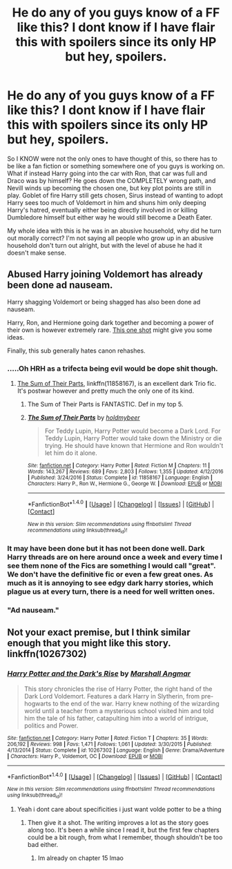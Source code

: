 #+TITLE: He do any of you guys know of a FF like this? I dont know if I have flair this with spoilers since its only HP but hey, spoilers.

* He do any of you guys know of a FF like this? I dont know if I have flair this with spoilers since its only HP but hey, spoilers.
:PROPERTIES:
:Author: GayShitPoster
:Score: 5
:DateUnix: 1514696954.0
:DateShort: 2017-Dec-31
:FlairText: Fic Search
:END:
So I KNOW were not the only ones to have thought of this, so there has to be like a fan fiction or something somewhere one of you guys is working on. What if instead Harry going into the car with Ron, that car was full and Draco was by himself? He goes down the COMPLETELY wrong path, and Nevill winds up becoming the chosen one, but key plot points are still in play. Goblet of fire Harry still gets chosen, Sirus instead of wanting to adopt Harry sees too much of Voldemort in him and shuns him only deeping Harry's hatred, eventually either being directly involved in or killing Dumbledore himself but either way he would still become a Death Eater.

My whole idea with this is he was in an abusive household, why did he turn out morally correct? I'm not saying all people who grow up in an abusive household don't turn out alright, but with the level of abuse he had it doesn't make sense.


** Abused Harry joining Voldemort has already been done ad nauseam.

Harry shagging Voldemort or being shagged has also been done ad nauseam.

Harry, Ron, and Hermione going dark together and becoming a power of their own is however extremely rare. [[https://m.fanfiction.net/s/8222091/16/][This one shot]] might give you some ideas.

Finally, this sub generally hates canon rehashes.
:PROPERTIES:
:Author: InquisitorCOC
:Score: 7
:DateUnix: 1514697673.0
:DateShort: 2017-Dec-31
:END:

*** .....Oh HRH as a trifecta being evil would be dope shit though.
:PROPERTIES:
:Author: GayShitPoster
:Score: 2
:DateUnix: 1514697948.0
:DateShort: 2017-Dec-31
:END:

**** [[https://m.fanfiction.net/s/11858167/1/][The Sum of Their Parts]], linkffn(11858167), is an excellent dark Trio fic. It's postwar however and pretty much the only one of its kind.
:PROPERTIES:
:Author: InquisitorCOC
:Score: 5
:DateUnix: 1514698207.0
:DateShort: 2017-Dec-31
:END:

***** The Sum of Their Parts is FANTASTIC. Def in my top 5.
:PROPERTIES:
:Author: Dominemm
:Score: 2
:DateUnix: 1514705315.0
:DateShort: 2017-Dec-31
:END:


***** [[http://www.fanfiction.net/s/11858167/1/][*/The Sum of Their Parts/*]] by [[https://www.fanfiction.net/u/7396284/holdmybeer][/holdmybeer/]]

#+begin_quote
  For Teddy Lupin, Harry Potter would become a Dark Lord. For Teddy Lupin, Harry Potter would take down the Ministry or die trying. He should have known that Hermione and Ron wouldn't let him do it alone.
#+end_quote

^{/Site/: [[http://www.fanfiction.net/][fanfiction.net]] *|* /Category/: Harry Potter *|* /Rated/: Fiction M *|* /Chapters/: 11 *|* /Words/: 143,267 *|* /Reviews/: 689 *|* /Favs/: 2,803 *|* /Follows/: 1,355 *|* /Updated/: 4/12/2016 *|* /Published/: 3/24/2016 *|* /Status/: Complete *|* /id/: 11858167 *|* /Language/: English *|* /Characters/: Harry P., Ron W., Hermione G., George W. *|* /Download/: [[http://www.ff2ebook.com/old/ffn-bot/index.php?id=11858167&source=ff&filetype=epub][EPUB]] or [[http://www.ff2ebook.com/old/ffn-bot/index.php?id=11858167&source=ff&filetype=mobi][MOBI]]}

--------------

*FanfictionBot*^{1.4.0} *|* [[[https://github.com/tusing/reddit-ffn-bot/wiki/Usage][Usage]]] | [[[https://github.com/tusing/reddit-ffn-bot/wiki/Changelog][Changelog]]] | [[[https://github.com/tusing/reddit-ffn-bot/issues/][Issues]]] | [[[https://github.com/tusing/reddit-ffn-bot/][GitHub]]] | [[[https://www.reddit.com/message/compose?to=tusing][Contact]]]

^{/New in this version: Slim recommendations using/ ffnbot!slim! /Thread recommendations using/ linksub(thread_id)!}
:PROPERTIES:
:Author: FanfictionBot
:Score: 1
:DateUnix: 1514698220.0
:DateShort: 2017-Dec-31
:END:


*** It may have been done but it has not been done well. Dark Harry threads are on here around once a week and every time I see them none of the Fics are something I would call "great". We don't have the definitive fic or even a few great ones. As much as it is annoying to see edgy dark harry stories, which plague us at every turn, there is a need for well written ones.
:PROPERTIES:
:Author: moomoogoat
:Score: 2
:DateUnix: 1514936154.0
:DateShort: 2018-Jan-03
:END:


*** "Ad nauseam."
:PROPERTIES:
:Author: viol8er
:Score: 1
:DateUnix: 1514732948.0
:DateShort: 2017-Dec-31
:END:


** Not your exact premise, but I think similar enough that you might like this story. linkffn(10267302)
:PROPERTIES:
:Author: cheo_
:Score: 2
:DateUnix: 1514733641.0
:DateShort: 2017-Dec-31
:END:

*** [[http://www.fanfiction.net/s/10267302/1/][*/Harry Potter and the Dark's Rise/*]] by [[https://www.fanfiction.net/u/5620268/Marshall-Angmar][/Marshall Angmar/]]

#+begin_quote
  This story chronicles the rise of Harry Potter, the right hand of the Dark Lord Voldemort. Features a dark Harry in Slytherin, from pre-hogwarts to the end of the war. Harry knew nothing of the wizarding world until a teacher from a mysterious school visited him and told him the tale of his father, catapulting him into a world of intrigue, politics and Power.
#+end_quote

^{/Site/: [[http://www.fanfiction.net/][fanfiction.net]] *|* /Category/: Harry Potter *|* /Rated/: Fiction T *|* /Chapters/: 35 *|* /Words/: 206,192 *|* /Reviews/: 998 *|* /Favs/: 1,471 *|* /Follows/: 1,061 *|* /Updated/: 3/30/2015 *|* /Published/: 4/13/2014 *|* /Status/: Complete *|* /id/: 10267302 *|* /Language/: English *|* /Genre/: Drama/Adventure *|* /Characters/: Harry P., Voldemort, OC *|* /Download/: [[http://www.ff2ebook.com/old/ffn-bot/index.php?id=10267302&source=ff&filetype=epub][EPUB]] or [[http://www.ff2ebook.com/old/ffn-bot/index.php?id=10267302&source=ff&filetype=mobi][MOBI]]}

--------------

*FanfictionBot*^{1.4.0} *|* [[[https://github.com/tusing/reddit-ffn-bot/wiki/Usage][Usage]]] | [[[https://github.com/tusing/reddit-ffn-bot/wiki/Changelog][Changelog]]] | [[[https://github.com/tusing/reddit-ffn-bot/issues/][Issues]]] | [[[https://github.com/tusing/reddit-ffn-bot/][GitHub]]] | [[[https://www.reddit.com/message/compose?to=tusing][Contact]]]

^{/New in this version: Slim recommendations using/ ffnbot!slim! /Thread recommendations using/ linksub(thread_id)!}
:PROPERTIES:
:Author: FanfictionBot
:Score: 1
:DateUnix: 1514733659.0
:DateShort: 2017-Dec-31
:END:

**** Yeah i dont care about specificities i just want volde potter to be a thing
:PROPERTIES:
:Author: GayShitPoster
:Score: 2
:DateUnix: 1514744489.0
:DateShort: 2017-Dec-31
:END:

***** Then give it a shot. The writing improves a lot as the story goes along too. It's been a while since I read it, but the first few chapters could be a bit rough, from what I remember, though shouldn't be too bad either.
:PROPERTIES:
:Author: cheo_
:Score: 2
:DateUnix: 1514836281.0
:DateShort: 2018-Jan-01
:END:

****** Im already on chapter 15 lmao
:PROPERTIES:
:Author: GayShitPoster
:Score: 1
:DateUnix: 1514839959.0
:DateShort: 2018-Jan-02
:END:
